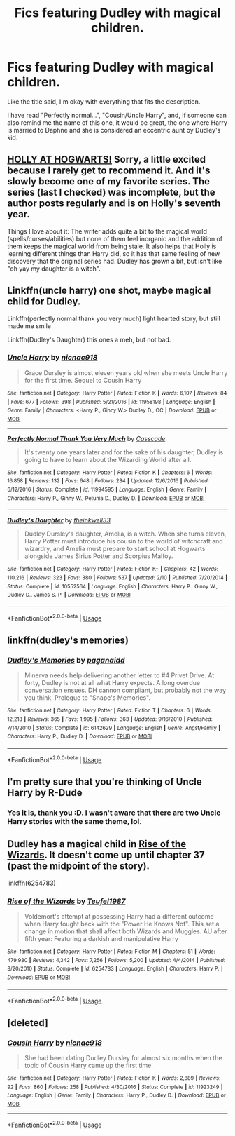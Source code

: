 #+TITLE: Fics featuring Dudley with magical children.

* Fics featuring Dudley with magical children.
:PROPERTIES:
:Author: ShiroVN
:Score: 15
:DateUnix: 1535046149.0
:DateShort: 2018-Aug-23
:FlairText: Request
:END:
Like the title said, I'm okay with everything that fits the description.

I have read "Perfectly normal...", "Cousin/Uncle Harry", and, if someone can also remind me the name of this one, it would be great, the one where Harry is married to Daphne and she is considered an eccentric aunt by Dudley's kid.


** [[https://archiveofourown.org/works/1048010/chapters/2096059][HOLLY AT HOGWARTS!]] Sorry, a little excited because I rarely get to recommend it. And it's slowly become one of my favorite series. The series (last I checked) was incomplete, but the author posts regularly and is on Holly's seventh year.

Things I love about it: The writer adds quite a bit to the magical world (spells/curses/abilities) but none of them feel inorganic and the addition of them keeps the magical world from being stale. It also helps that Holly is learning different things than Harry did, so it has that same feeling of new discovery that the original series had. Dudley has grown a bit, but isn't like "oh yay my daughter is a witch".
:PROPERTIES:
:Author: onekrazykat
:Score: 4
:DateUnix: 1535056141.0
:DateShort: 2018-Aug-24
:END:


** Linkffn(uncle harry) one shot, maybe magical child for Dudley.

Linkffn(perfectly normal thank you very much) light hearted story, but still made me smile

Linkffn(Dudley's Daughter) this ones a meh, but not bad.
:PROPERTIES:
:Author: XeshTrill
:Score: 4
:DateUnix: 1535061609.0
:DateShort: 2018-Aug-24
:END:

*** [[https://www.fanfiction.net/s/11958198/1/][*/Uncle Harry/*]] by [[https://www.fanfiction.net/u/2670209/nicnac918][/nicnac918/]]

#+begin_quote
  Grace Dursley is almost eleven years old when she meets Uncle Harry for the first time. Sequel to Cousin Harry
#+end_quote

^{/Site/:} ^{fanfiction.net} ^{*|*} ^{/Category/:} ^{Harry} ^{Potter} ^{*|*} ^{/Rated/:} ^{Fiction} ^{K} ^{*|*} ^{/Words/:} ^{6,107} ^{*|*} ^{/Reviews/:} ^{84} ^{*|*} ^{/Favs/:} ^{677} ^{*|*} ^{/Follows/:} ^{398} ^{*|*} ^{/Published/:} ^{5/21/2016} ^{*|*} ^{/id/:} ^{11958198} ^{*|*} ^{/Language/:} ^{English} ^{*|*} ^{/Genre/:} ^{Family} ^{*|*} ^{/Characters/:} ^{<Harry} ^{P.,} ^{Ginny} ^{W.>} ^{Dudley} ^{D.,} ^{OC} ^{*|*} ^{/Download/:} ^{[[http://www.ff2ebook.com/old/ffn-bot/index.php?id=11958198&source=ff&filetype=epub][EPUB]]} ^{or} ^{[[http://www.ff2ebook.com/old/ffn-bot/index.php?id=11958198&source=ff&filetype=mobi][MOBI]]}

--------------

[[https://www.fanfiction.net/s/11994595/1/][*/Perfectly Normal Thank You Very Much/*]] by [[https://www.fanfiction.net/u/7949415/Casscade][/Casscade/]]

#+begin_quote
  It's twenty one years later and for the sake of his daughter, Dudley is going to have to learn about the Wizarding World after all.
#+end_quote

^{/Site/:} ^{fanfiction.net} ^{*|*} ^{/Category/:} ^{Harry} ^{Potter} ^{*|*} ^{/Rated/:} ^{Fiction} ^{K} ^{*|*} ^{/Chapters/:} ^{6} ^{*|*} ^{/Words/:} ^{16,858} ^{*|*} ^{/Reviews/:} ^{132} ^{*|*} ^{/Favs/:} ^{648} ^{*|*} ^{/Follows/:} ^{234} ^{*|*} ^{/Updated/:} ^{12/6/2016} ^{*|*} ^{/Published/:} ^{6/12/2016} ^{*|*} ^{/Status/:} ^{Complete} ^{*|*} ^{/id/:} ^{11994595} ^{*|*} ^{/Language/:} ^{English} ^{*|*} ^{/Genre/:} ^{Family} ^{*|*} ^{/Characters/:} ^{Harry} ^{P.,} ^{Ginny} ^{W.,} ^{Petunia} ^{D.,} ^{Dudley} ^{D.} ^{*|*} ^{/Download/:} ^{[[http://www.ff2ebook.com/old/ffn-bot/index.php?id=11994595&source=ff&filetype=epub][EPUB]]} ^{or} ^{[[http://www.ff2ebook.com/old/ffn-bot/index.php?id=11994595&source=ff&filetype=mobi][MOBI]]}

--------------

[[https://www.fanfiction.net/s/10552564/1/][*/Dudley's Daughter/*]] by [[https://www.fanfiction.net/u/5743186/theinkwell33][/theinkwell33/]]

#+begin_quote
  Dudley Dursley's daughter, Amelia, is a witch. When she turns eleven, Harry Potter must introduce his cousin to the world of witchcraft and wizardry, and Amelia must prepare to start school at Hogwarts alongside James Sirius Potter and Scorpius Malfoy.
#+end_quote

^{/Site/:} ^{fanfiction.net} ^{*|*} ^{/Category/:} ^{Harry} ^{Potter} ^{*|*} ^{/Rated/:} ^{Fiction} ^{K+} ^{*|*} ^{/Chapters/:} ^{42} ^{*|*} ^{/Words/:} ^{110,216} ^{*|*} ^{/Reviews/:} ^{323} ^{*|*} ^{/Favs/:} ^{380} ^{*|*} ^{/Follows/:} ^{537} ^{*|*} ^{/Updated/:} ^{2/10} ^{*|*} ^{/Published/:} ^{7/20/2014} ^{*|*} ^{/Status/:} ^{Complete} ^{*|*} ^{/id/:} ^{10552564} ^{*|*} ^{/Language/:} ^{English} ^{*|*} ^{/Characters/:} ^{Harry} ^{P.,} ^{Ginny} ^{W.,} ^{Dudley} ^{D.,} ^{James} ^{S.} ^{P.} ^{*|*} ^{/Download/:} ^{[[http://www.ff2ebook.com/old/ffn-bot/index.php?id=10552564&source=ff&filetype=epub][EPUB]]} ^{or} ^{[[http://www.ff2ebook.com/old/ffn-bot/index.php?id=10552564&source=ff&filetype=mobi][MOBI]]}

--------------

*FanfictionBot*^{2.0.0-beta} | [[https://github.com/tusing/reddit-ffn-bot/wiki/Usage][Usage]]
:PROPERTIES:
:Author: FanfictionBot
:Score: 1
:DateUnix: 1535061645.0
:DateShort: 2018-Aug-24
:END:


** linkffn(dudley's memories)
:PROPERTIES:
:Author: Kingsonne
:Score: 2
:DateUnix: 1535048980.0
:DateShort: 2018-Aug-23
:END:

*** [[https://www.fanfiction.net/s/6142629/1/][*/Dudley's Memories/*]] by [[https://www.fanfiction.net/u/1930591/paganaidd][/paganaidd/]]

#+begin_quote
  Minerva needs help delivering another letter to #4 Privet Drive. At forty, Dudley is not at all what Harry expects. A long overdue conversation ensues. DH cannon compliant, but probably not the way you think. Prologue to "Snape's Memories".
#+end_quote

^{/Site/:} ^{fanfiction.net} ^{*|*} ^{/Category/:} ^{Harry} ^{Potter} ^{*|*} ^{/Rated/:} ^{Fiction} ^{T} ^{*|*} ^{/Chapters/:} ^{6} ^{*|*} ^{/Words/:} ^{12,218} ^{*|*} ^{/Reviews/:} ^{365} ^{*|*} ^{/Favs/:} ^{1,995} ^{*|*} ^{/Follows/:} ^{363} ^{*|*} ^{/Updated/:} ^{9/16/2010} ^{*|*} ^{/Published/:} ^{7/14/2010} ^{*|*} ^{/Status/:} ^{Complete} ^{*|*} ^{/id/:} ^{6142629} ^{*|*} ^{/Language/:} ^{English} ^{*|*} ^{/Genre/:} ^{Angst/Family} ^{*|*} ^{/Characters/:} ^{Harry} ^{P.,} ^{Dudley} ^{D.} ^{*|*} ^{/Download/:} ^{[[http://www.ff2ebook.com/old/ffn-bot/index.php?id=6142629&source=ff&filetype=epub][EPUB]]} ^{or} ^{[[http://www.ff2ebook.com/old/ffn-bot/index.php?id=6142629&source=ff&filetype=mobi][MOBI]]}

--------------

*FanfictionBot*^{2.0.0-beta} | [[https://github.com/tusing/reddit-ffn-bot/wiki/Usage][Usage]]
:PROPERTIES:
:Author: FanfictionBot
:Score: 2
:DateUnix: 1535049011.0
:DateShort: 2018-Aug-23
:END:


** I'm pretty sure that you're thinking of Uncle Harry by R-Dude
:PROPERTIES:
:Author: hpdodo84
:Score: 2
:DateUnix: 1535082144.0
:DateShort: 2018-Aug-24
:END:

*** Yes it is, thank you :D. I wasn't aware that there are two Uncle Harry stories with the same theme, lol.
:PROPERTIES:
:Author: ShiroVN
:Score: 1
:DateUnix: 1535103829.0
:DateShort: 2018-Aug-24
:END:


** Dudley has a magical child in [[https://www.fanfiction.net/s/6254783/1/Rise-of-the-Wizards][Rise of the Wizards]]. It doesn't come up until chapter 37 (past the midpoint of the story).

linkffn(6254783)
:PROPERTIES:
:Author: chiruochiba
:Score: 2
:DateUnix: 1535063063.0
:DateShort: 2018-Aug-24
:END:

*** [[https://www.fanfiction.net/s/6254783/1/][*/Rise of the Wizards/*]] by [[https://www.fanfiction.net/u/1729392/Teufel1987][/Teufel1987/]]

#+begin_quote
  Voldemort's attempt at possessing Harry had a different outcome when Harry fought back with the "Power He Knows Not". This set a change in motion that shall affect both Wizards and Muggles. AU after fifth year: Featuring a darkish and manipulative Harry
#+end_quote

^{/Site/:} ^{fanfiction.net} ^{*|*} ^{/Category/:} ^{Harry} ^{Potter} ^{*|*} ^{/Rated/:} ^{Fiction} ^{M} ^{*|*} ^{/Chapters/:} ^{51} ^{*|*} ^{/Words/:} ^{479,930} ^{*|*} ^{/Reviews/:} ^{4,342} ^{*|*} ^{/Favs/:} ^{7,256} ^{*|*} ^{/Follows/:} ^{5,200} ^{*|*} ^{/Updated/:} ^{4/4/2014} ^{*|*} ^{/Published/:} ^{8/20/2010} ^{*|*} ^{/Status/:} ^{Complete} ^{*|*} ^{/id/:} ^{6254783} ^{*|*} ^{/Language/:} ^{English} ^{*|*} ^{/Characters/:} ^{Harry} ^{P.} ^{*|*} ^{/Download/:} ^{[[http://www.ff2ebook.com/old/ffn-bot/index.php?id=6254783&source=ff&filetype=epub][EPUB]]} ^{or} ^{[[http://www.ff2ebook.com/old/ffn-bot/index.php?id=6254783&source=ff&filetype=mobi][MOBI]]}

--------------

*FanfictionBot*^{2.0.0-beta} | [[https://github.com/tusing/reddit-ffn-bot/wiki/Usage][Usage]]
:PROPERTIES:
:Author: FanfictionBot
:Score: 1
:DateUnix: 1535063070.0
:DateShort: 2018-Aug-24
:END:


** [deleted]
:PROPERTIES:
:Score: 1
:DateUnix: 1535218299.0
:DateShort: 2018-Aug-25
:END:

*** [[https://www.fanfiction.net/s/11923249/1/][*/Cousin Harry/*]] by [[https://www.fanfiction.net/u/2670209/nicnac918][/nicnac918/]]

#+begin_quote
  She had been dating Dudley Dursley for almost six months when the topic of Cousin Harry came up the first time.
#+end_quote

^{/Site/:} ^{fanfiction.net} ^{*|*} ^{/Category/:} ^{Harry} ^{Potter} ^{*|*} ^{/Rated/:} ^{Fiction} ^{K} ^{*|*} ^{/Words/:} ^{2,889} ^{*|*} ^{/Reviews/:} ^{92} ^{*|*} ^{/Favs/:} ^{860} ^{*|*} ^{/Follows/:} ^{258} ^{*|*} ^{/Published/:} ^{4/30/2016} ^{*|*} ^{/Status/:} ^{Complete} ^{*|*} ^{/id/:} ^{11923249} ^{*|*} ^{/Language/:} ^{English} ^{*|*} ^{/Genre/:} ^{Family} ^{*|*} ^{/Characters/:} ^{Harry} ^{P.,} ^{Dudley} ^{D.} ^{*|*} ^{/Download/:} ^{[[http://www.ff2ebook.com/old/ffn-bot/index.php?id=11923249&source=ff&filetype=epub][EPUB]]} ^{or} ^{[[http://www.ff2ebook.com/old/ffn-bot/index.php?id=11923249&source=ff&filetype=mobi][MOBI]]}

--------------

*FanfictionBot*^{2.0.0-beta} | [[https://github.com/tusing/reddit-ffn-bot/wiki/Usage][Usage]]
:PROPERTIES:
:Author: FanfictionBot
:Score: 1
:DateUnix: 1535218309.0
:DateShort: 2018-Aug-25
:END:
